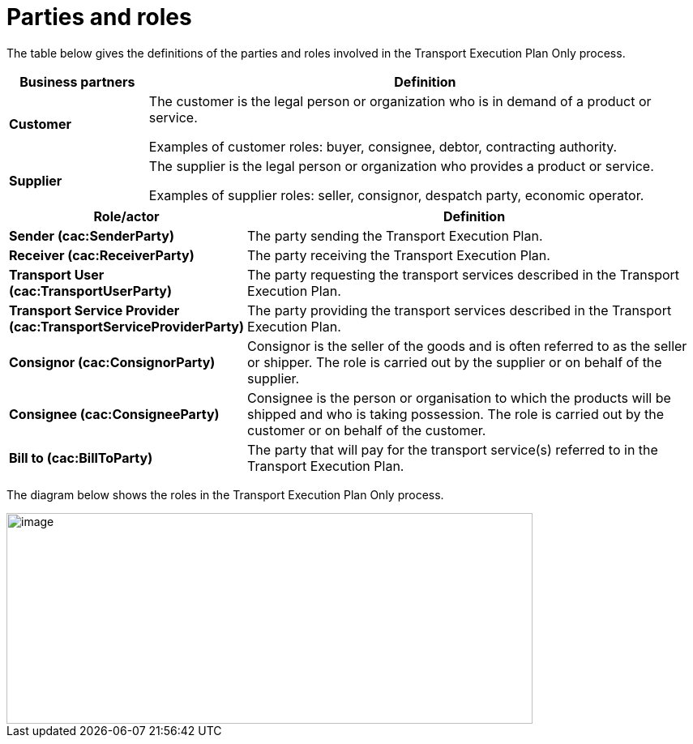 [[parties-and-roles]]
= Parties and roles

The table below gives the definitions of the parties and roles involved in the Transport Execution Plan Only process.

[cols="2,8",options="header",]
|====
|Business partners |Definition
|*Customer* a|

The customer is the legal person or organization who is in demand of a product or service.

Examples of customer roles: buyer, consignee, debtor, contracting authority.

|*Supplier* a|

The supplier is the legal person or organization who provides a product or service.

Examples of supplier roles: seller, consignor, despatch party, economic operator. 

|====

[cols="2,9",options="header",]
|====
|Role/actor |Definition
|*Sender (cac:SenderParty)* a|

The party sending the Transport Execution Plan.

|*Receiver (cac:ReceiverParty)* a|

The party receiving the Transport Execution Plan.

|*Transport User (cac:TransportUserParty)* a|

The party requesting the transport services described in the Transport Execution Plan.

|*Transport Service Provider (cac:TransportServiceProviderParty)* a|

The party providing the transport services described in the Transport Execution Plan.

|*Consignor (cac:ConsignorParty)* a|

Consignor is the seller of the goods and is often referred to as the seller or shipper. The role is carried out by the supplier or on behalf of the supplier.

|*Consignee (cac:ConsigneeParty)* a|

Consignee is the person or organisation to which the products will be shipped and who is taking possession. The role is carried out by the customer or on behalf of the customer.

|*Bill to (cac:BillToParty)* a|

The party that will pay for the transport service(s) referred to in the Transport Execution Plan.

|====

The diagram below shows the roles in the Transport Execution Plan Only process.

image::images/roles.png[image,width=649,height=260]
